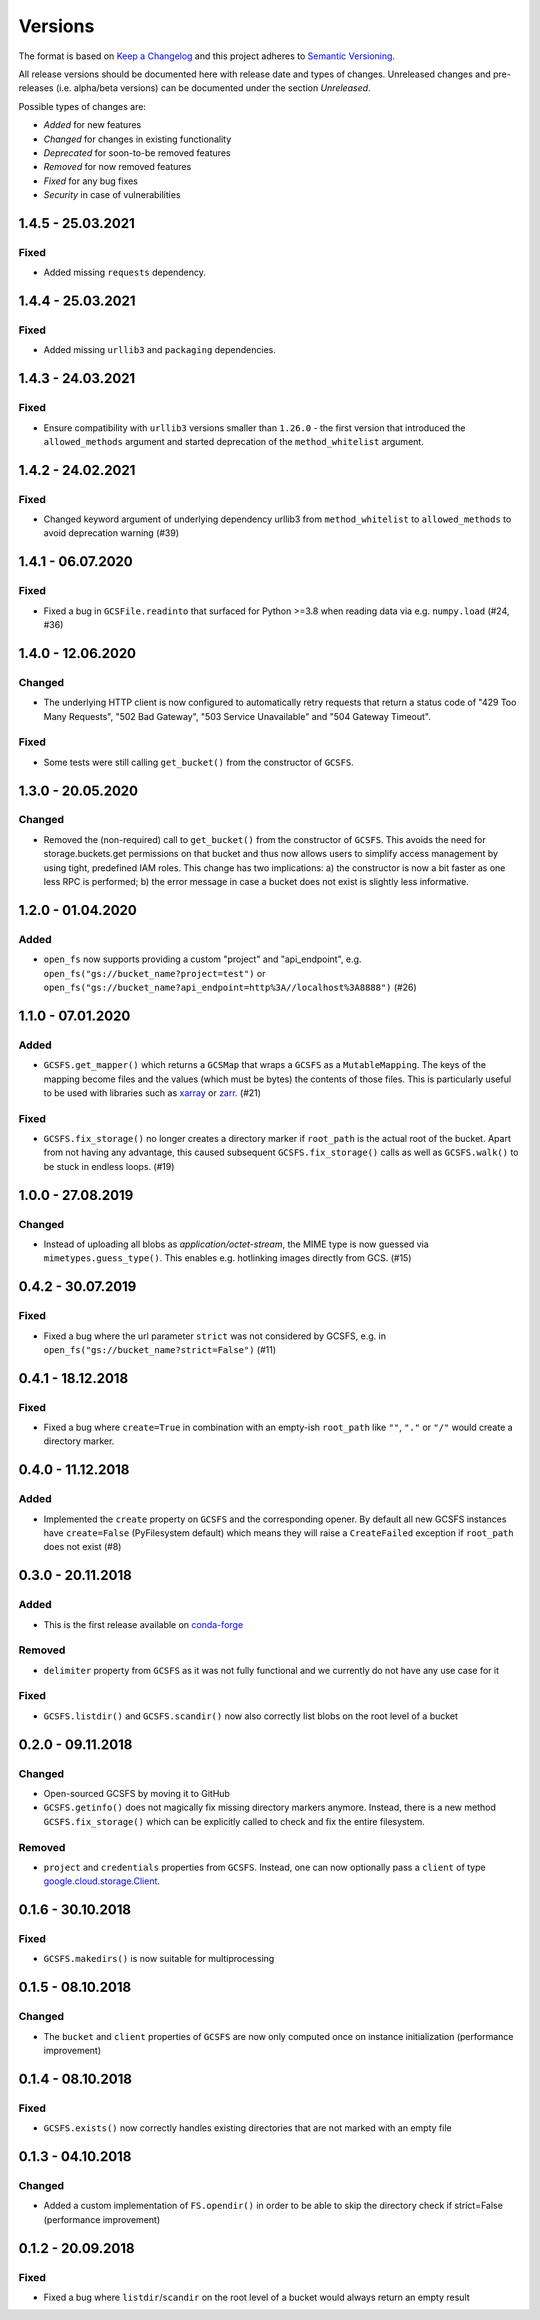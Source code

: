 Versions
========

The format is based on `Keep a Changelog <http://keepachangelog.com/en/1.0.0/>`_
and this project adheres to `Semantic Versioning <http://semver.org/spec/v2.0.0.html>`_.

All release versions should be documented here with release date and types of changes.
Unreleased changes and pre-releases (i.e. alpha/beta versions) can be documented under the section `Unreleased`.

Possible types of changes are:

- `Added` for new features
- `Changed` for changes in existing functionality
- `Deprecated` for soon-to-be removed features
- `Removed` for now removed features
- `Fixed` for any bug fixes
- `Security` in case of vulnerabilities

1.4.5 - 25.03.2021
------------------

Fixed
'''''
- Added missing ``requests`` dependency.


1.4.4 - 25.03.2021
------------------

Fixed
'''''
- Added missing ``urllib3`` and ``packaging`` dependencies.


1.4.3 - 24.03.2021
------------------

Fixed
'''''
- Ensure compatibility with ``urllib3`` versions smaller than ``1.26.0`` - the first version that introduced the ``allowed_methods`` argument
  and started deprecation of the ``method_whitelist`` argument.

1.4.2 - 24.02.2021
------------------

Fixed
'''''
- Changed keyword argument of underlying dependency urllib3 from ``method_whitelist`` to ``allowed_methods`` to avoid deprecation warning (#39)

1.4.1 - 06.07.2020
------------------

Fixed
'''''
- Fixed a bug in ``GCSFile.readinto`` that surfaced for Python >=3.8 when reading data via e.g. ``numpy.load`` (#24, #36)


1.4.0 - 12.06.2020
------------------

Changed
'''''''
- The underlying HTTP client is now configured to automatically retry requests that return a status code of "429 Too Many Requests", "502 Bad Gateway", "503 Service Unavailable" and "504 Gateway Timeout".

Fixed
'''''
- Some tests were still calling ``get_bucket()`` from the constructor of ``GCSFS``.


1.3.0 - 20.05.2020
------------------

Changed
'''''''
- Removed the (non-required) call to ``get_bucket()`` from the constructor of ``GCSFS``. This avoids the need for storage.buckets.get permissions on that bucket and thus now allows users to simplify access management by using tight, predefined IAM roles.
  This change has two implications: a) the constructor is now a bit faster as one less RPC is performed; b) the error message in case a bucket does not exist is slightly less informative.

1.2.0 - 01.04.2020
------------------

Added
'''''
- ``open_fs`` now supports providing a custom "project" and "api_endpoint", e.g. ``open_fs("gs://bucket_name?project=test")`` or ``open_fs("gs://bucket_name?api_endpoint=http%3A//localhost%3A8888")`` (#26)


1.1.0 - 07.01.2020
------------------

Added
'''''
- ``GCSFS.get_mapper()`` which returns a ``GCSMap`` that wraps a ``GCSFS`` as a ``MutableMapping``.
  The keys of the mapping become files and the values (which must be bytes) the contents of those files.
  This is particularly useful to be used with libraries such as `xarray <http://xarray.pydata.org/>`_ or `zarr <https://zarr.readthedocs.io/>`_. (#21)

Fixed
'''''
- ``GCSFS.fix_storage()`` no longer creates a directory marker if ``root_path`` is the actual root of the bucket.
  Apart from not having any advantage, this caused subsequent ``GCSFS.fix_storage()`` calls as well as ``GCSFS.walk()`` to be stuck in endless loops. (#19)


1.0.0 - 27.08.2019
------------------

Changed
'''''''
- Instead of uploading all blobs as *application/octet-stream*, the MIME type is now guessed via ``mimetypes.guess_type()``.
  This enables e.g. hotlinking images directly from GCS. (#15)


0.4.2 - 30.07.2019
------------------

Fixed
'''''
- Fixed a bug where the url parameter ``strict`` was not considered by GCSFS, e.g. in ``open_fs("gs://bucket_name?strict=False")`` (#11)


0.4.1 - 18.12.2018
------------------

Fixed
'''''
- Fixed a bug where ``create=True`` in combination with an empty-ish ``root_path`` like ``""``, ``"."`` or ``"/"`` would create a directory marker.


0.4.0 - 11.12.2018
------------------

Added
'''''
- Implemented the ``create`` property on ``GCSFS`` and the corresponding opener. By default all new GCSFS instances have ``create=False`` (PyFilesystem default)
  which means they will raise a ``CreateFailed`` exception if ``root_path`` does not exist (#8)


0.3.0 - 20.11.2018
------------------

Added
'''''
- This is the first release available on `conda-forge <https://conda-forge.org/>`__

Removed
'''''''
- ``delimiter`` property from ``GCSFS`` as it was not fully functional and we currently do not have any use case for it

Fixed
'''''
- ``GCSFS.listdir()`` and ``GCSFS.scandir()`` now also correctly list blobs on the root level of a bucket


0.2.0 - 09.11.2018
------------------

Changed
'''''''
- Open-sourced GCSFS by moving it to GitHub
- ``GCSFS.getinfo()`` does not magically fix missing directory markers anymore.
  Instead, there is a new method ``GCSFS.fix_storage()`` which can be explicitly called to check and fix the entire filesystem.

Removed
'''''''
- ``project`` and ``credentials`` properties from ``GCSFS``. Instead, one can now optionally pass a ``client`` of type
  `google.cloud.storage.Client <https://googleapis.github.io/google-cloud-python/latest/storage/client.html#module-google.cloud.storage.client>`__.

0.1.6 - 30.10.2018
------------------

Fixed
'''''
- ``GCSFS.makedirs()`` is now suitable for multiprocessing


0.1.5 - 08.10.2018
------------------

Changed
'''''''
- The ``bucket`` and ``client`` properties of ``GCSFS`` are now only computed once on instance initialization (performance improvement)


0.1.4 - 08.10.2018
------------------

Fixed
'''''
- ``GCSFS.exists()`` now correctly handles existing directories that are not marked with an empty file


0.1.3 - 04.10.2018
------------------

Changed
'''''''
- Added a custom implementation of ``FS.opendir()`` in order to be able to skip the directory check if strict=False (performance improvement)


0.1.2 - 20.09.2018
------------------

Fixed
'''''
- Fixed a bug where ``listdir``/``scandir`` on the root level of a bucket would always return an empty result
